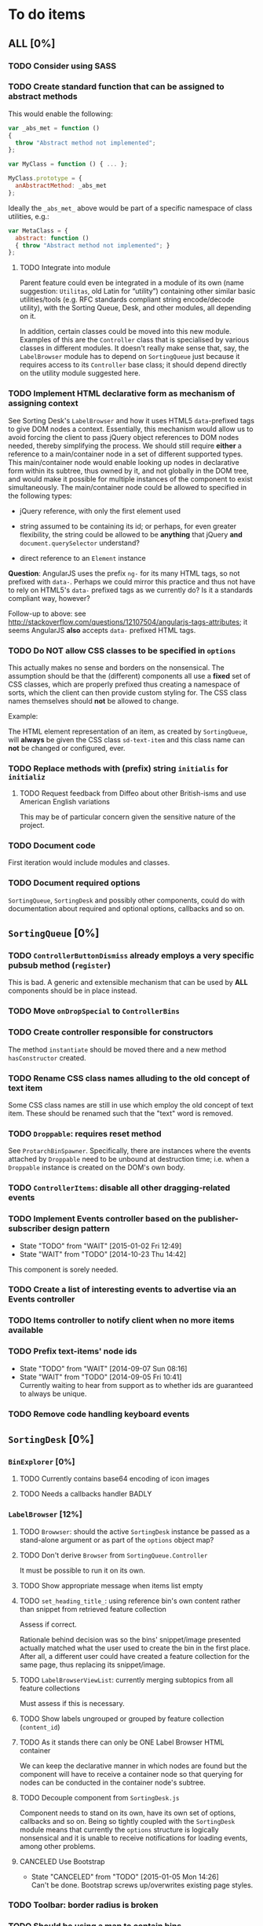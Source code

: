 * To do items
** *ALL* [0%]
*** TODO Consider using SASS
*** TODO Create standard function that can be assigned to abstract methods
This would enable the following:

#+BEGIN_SRC javascript
var _abs_met = function ()
{
  throw "Abstract method not implemented";
};

var MyClass = function () { ... };

MyClass.prototype = {
  anAbstractMethod: _abs_met
};
#+END_SRC

Ideally the =_abs_met_= above would be part of a specific namespace of class utilities, e.g.:

#+BEGIN_SRC javascript
var MetaClass = {
  abstract: function ()
  { throw "Abstract method not implemented"; }
};
#+END_SRC  

**** TODO Integrate into module
Parent feature could even be integrated in a module of its own (name suggestion: =Utilitas=, old Latin for “utility”) containing other similar basic utilities/tools (e.g. RFC standards compliant string encode/decode utility), with the Sorting Queue, Desk, and other modules, all depending on it.

In addition, certain classes could be moved into this new module. Examples of this are the =Controller= class that is specialised by various classes in different modules. It doesn't really make sense that, say, the =LabelBrowser= module has to depend on =SortingQueue= just because it requires access to its =Controller= base class; it should depend directly on the utility module suggested here.

*** TODO Implement HTML declarative form as mechanism of assigning context
See Sorting Desk's =LabelBrowser= and how it uses HTML5 =data=-prefixed tags to give DOM nodes a context. Essentially, this mechanism would allow us to avoid forcing the client to pass jQuery object references to DOM nodes needed, thereby simplifying the process. We should still require *either* a reference to a main/container node in a set of different supported types. This main/container node would enable looking up nodes in declarative form within its subtree, thus owned by it, and not globally in the DOM tree, and would make it possible for multiple instances of the component to exist simultaneously. The main/container node could be allowed to specified in the following types:

+ jQuery reference, with only the first element used
  
+ string assumed to be containing its id; or perhaps, for even greater flexibility, the string could be allowed to be *anything* that jQuery *and* =document.querySelector= understand?
  
+ direct reference to an =Element= instance

*Question*: AngularJS uses the prefix =ng-= for its many HTML tags, so not prefixed with =data-=. Perhaps we could mirror this practice and thus not have to rely on HTML5's =data-= prefixed tags as we currently do? Is it a standards compliant way, however?

Follow-up to above: see http://stackoverflow.com/questions/12107504/angularjs-tags-attributes; it seems AngularJS *also* accepts =data-= prefixed HTML tags.

*** TODO Do *NOT* allow CSS classes to be specified in =options=
This actually makes no sense and borders on the nonsensical. The assumption should be that the (different) components all use a *fixed* set of CSS classes, which are properly prefixed thus creating a namespace of sorts, which the client can then provide custom styling for. The CSS class names themselves should *not* be allowed to change.

Example:

The HTML element representation of an item, as created by =SortingQueue=, will *always* be given the CSS class =sd-text-item= and this class name can *not* be changed or configured, ever.

*** TODO Replace methods with (prefix) string =initialis= for =initializ=

**** TODO Request feedback from Diffeo about other British-isms and use American English variations
This may be of particular concern given the sensitive nature of the project.

*** TODO Document code
First iteration would include modules and classes.

*** TODO Document required options
=SortingQueue=, =SortingDesk= and possibly other components, could do with documentation about required and optional options, callbacks and so on.

** =SortingQueue= [0%]
*** TODO =ControllerButtonDismiss= already employs a very specific pubsub method (=register=)
This is bad. A generic and extensible mechanism that can be used by *ALL* components should be in place instead.

*** TODO Move =onDropSpecial= to =ControllerBins=
*** TODO Create controller responsible for constructors
The method =instantiate= should be moved there and a new method  =hasConstructor= created.

*** TODO Rename CSS class names alluding to the old concept of text item
Some CSS class names are still in use which employ the old concept of text item. These should be renamed such that the "text" word is removed.

*** TODO =Droppable=: requires reset method
See =ProtarchBinSpawner=. Specifically, there are instances where the events attached by =Droppable= need to be unbound at destruction time; i.e. when a =Droppable= instance is created on the DOM's own body.

*** TODO =ControllerItems=: disable all other dragging-related events

*** TODO Implement Events controller based on the publisher-subscriber design pattern
- State "TODO"       from "WAIT"       [2015-01-02 Fri 12:49]
- State "WAIT"       from "TODO"       [2014-10-23 Thu 14:42]

This component is sorely needed.

*** TODO Create a list of interesting events to advertise via an Events controller

*** TODO Items controller to notify client when no more items available

*** TODO Prefix text-items' node ids
- State "TODO"       from "WAIT"       [2014-09-07 Sun 08:16]
- State "WAIT"       from "TODO"       [2014-09-05 Fri 10:41] \\
  Currently waiting to hear from support as to whether ids are guaranteed to always be unique.
  
*** TODO Remove code handling keyboard events
  
** =SortingDesk= [0%]
*** =BinExplorer= [0%]
**** TODO Currently contains base64 encoding of icon images
**** TODO Needs a callbacks handler BADLY

*** =LabelBrowser= [12%]
**** TODO =Browwser=: should the active =SortingDesk= instance be passed as a stand-alone argument or as part of the =options= object map?

**** TODO Don't derive =Browser= from =SortingQueue.Controller=
It must be possible to run it on its own.

**** TODO Show appropriate message when items list empty
**** TODO =set_heading_title_=: using reference bin's own content rather than snippet from retrieved feature collection
Assess if correct.

Rationale behind decision was so the bins' snippet/image presented actually matched what the user used to create the bin in the first place. After all, a different user could have created a feature collection for the same page, thus replacing its snippet/image.

**** TODO =LabelBrowserViewList=: currently merging subtopics from all feature collections
Must assess if this is necessary.

**** TODO Show labels ungrouped or grouped by feature collection (=content_id=)
**** TODO As it stands there can only be ONE Label Browser HTML container
We can keep the declarative manner in which nodes are found but the component will have to receive a container node so that querying for nodes can be conducted in the container node's subtree.

**** TODO Decouple component from =SortingDesk.js=
Component needs to stand on its own, have its own set of options, callbacks and so on. Being so tightly coupled with the =SortingDesk= module means that currently the =options= structure is logically nonsensical and it is unable to receive notifications for loading events, among other problems.

**** CANCELED Use Bootstrap
- State "CANCELED"   from "TODO"       [2015-01-05 Mon 14:26] \\
  Can't be done. Bootstrap screws up/overwrites existing page styles.

*** TODO Toolbar: border radius is broken

*** TODO Should be using a map to contain bins
Also see TODO about folders being kept in an array.

*** TODO Window management class
A class for managing windows used by the different components is needed so as to prevent code duplication. Currently, the components =LabelBrowser= and =BinExplorer= share (duplicate) functionality that ought to be in a specialised class for this purpose.

*** TODO Instantiation of API must pass in Dossier API URL
*** TODO Revisit =options=
Sorter and Label Browser's options reside together but Sorter's options are not prefixed.

*** TODO =options.nodes.add=
Inconsistency: =buttonDismissed= is prefixed but =add= isn't.

*** TODO Assess whether instance should keep reference to =options= object
Should it rely on =SortingQueue= instead?

*** TODO Time to think about decoupling =SortingDesk.js=

*** TODO Throw exception when instantiating if not on valid page
URL of page must have a valid HTTP[S] protocol. Disallow on any other page and throw exception.

*** TODO Allow specialisation of =ControllerButtonDismiss=

*** TODO Tentative: allow =SortingDesk='s constructor to receive a deferred object
Allow the constructor of =SortingDesk= to receive an *optional* deferred object provided, and which is under the responsibility of the user, that can be actioned upon depending on the result of the initialisation sequence.

Ultimately this optional mechanism would allow the client to receive a perfectly timed notification regarding Sorting Desk's initialisation state as and when it happens.

*** TODO =ControllerBinSpawner=: =addManual= can't be supported as it stands
+ API requires knowledge of the bin's =label=.
+ Several TODO annotations have been created regarding this issue.
  
*** TODO Display of the bins should be minimal
Ideally, each bin should look like the item that was first dropped to create that bin.

*** WAIT Implement keyboard auto-repeat with configurable frequency
- State "WAIT"       from "TODO"       [2014-10-15 Wed 13:56] \\
  Probable unwanted feature.
  
*** WAIT Allow bin statements to be edited
- State "WAIT"       from "TODO"       [2014-10-10 Fri 16:11] \\
  This will most likely require involvement of the client via a callback.
- State "TODO"       from "WAIT"       [2014-09-05 Fri 10:42]
- State "WAIT"       from "TODO"       [2014-08-22 Fri 13:24] \\
  Not proceeding with this until it's clear whether bins based on existing text items are even editable.
  
*** WAIT Do not allow duplicate bins
- State "WAIT"       from "CANCELED"   [2014-11-26 Wed 09:09] \\
  Reissuing TODO item as there is validity in the concept.
- State "CANCELED"   from "WAIT"       [2014-09-04 Thu 13:02] \\
  Most likely can't be done reliably.
- State "WAIT"       from "TODO"       [2014-08-22 Fri 12:44] \\
  Specifications aren't clear as to how bins that are based on existing text items
  are created.
  
** Extension [0%]
*** All [100%]
*** Chrome [0%]
**** TODO =Positioner:position=: setting height with added hardcoded margin

**** TODO =Positioner:position=: addressing node by its id
All other nodes are addressed via the `nodes´ object map.

**** TODO Should be using a map to contain folders

**** TODO =Activator=: using an adhoc event subscriber
**** TODO Custom font should really be loaded by a resource manager
See =Ui= constructor, before =get-meta= message is sent.

**** TODO Do not show activator when not on valid page
URL of page must have a valid HTTP[S] protocol. Disallow on any other page.

**** TODO [#A] Add option: Dossier stack API URL
** API [0%]
*** All [0%]
**** TODO Move all API-related files into respective component directory

**** TODO Add timeout to AJAX calls

*** Live [0%]
**** TODO Place methods in relevant namespaces
For instance all methods pertaining to feature collection should be in a `fc´ or `featureCollection´ namespace of their own.

**** TODO Force clients of the =Api= module to instantiate it
As it stands, the =Api= module can only be used by one client at a time.

**** TODO Remove bypass of =DossierJS.SortingQueueItems.prototype._moreTexts=
The bypass was created do deliver items in the format expected by =SortingQueue= but this should instead be integrated in DossierJS. Better still, IMHO, would be to integrate what is now the =SortingQueueItems= class in =Api=.

** Mock [100%]

** Examples [0%]
*** TODO Fix broken examples

*** WAIT Create examples [0%]
- State "WAIT"       from "TODO"       [2014-11-25 Tue 06:39] \\
  Not a priority at the moment.
  
**** TODO No content ids

** CSS [0%]
*** TODO Ensure CSS contained by Sorting Desk and Queue components is (still) valid
Many changes have been made which must have surely affected the CSS.

** Tests [0%]
*** TODO instance: ensure reset doesn't run twice

*** TODO instance: require =visibleItems= to be greater than 0

*** TODO callbacks: removed test for =renderAddButton=

*** TODO callbacks: removed test for =renderPrimaryBin=

*** TODO callbacks: removed test for =renderSecondaryBin=

*** TODO callbacks: removed test for =addPrimarySubBin=

*** TODO callbacks: removed test for =addSecondaryBin=

*** TODO interface: ensure 'bin add' button is created prior to using it

*** TODO interface: ensure correct number of sub-bins are created

*** TODO interface: removed test for adding of sub-bin

** Unclassified
*** TODO Revamp errors returned via promises to include error *codes*
It is easier for programs to process errors if they are given as a code. Errors in human natural language are only useful to humans, not programs.

*** TODO Review data structures
This includes =Sorting Desk='s bin data structure and =Sorting Queue='s item
data structure. Changes to any of the components will require updating the
different API and example source files, as well as dossier.js .

For instance, Sorting Queue expects an item to be composed of the following properties:

+ =raw=: reference to raw structure; probably not needed
+ =node_id=: the item's id
+ =name=: (a sort of) label/tag
+ =url=: URL to point =name= above to
+ =text=: actual item content
+ =title=: optional; appended to =name= above

The above could instead be:

+ =id=
+ =label= (or =tag=)
  - =name=
  - =title=
  - =url=
+ =text=

A similar discussion could be had regarding bins' data structure.

*** TODO Employ use of classes to identify hover state and possibly others
This is meant to resolve the problem that parent elements can't be styled depending on mouse state, such as =:hover=, when nested elements are used. The only way to reliably solve this problem is to rely on CSS classes to signal mouse states.

*** WAIT Resolve all annotated TODO items
- State "WAIT"       from "TODO"       [2014-10-15 Wed 13:57] \\
  To be done when Sorting Desk has reached a significant milestone.
  
*** WAIT Implement user notifications
- State "WAIT"       from "CANCELED"   [2014-11-26 Wed 09:08] \\
  Requires explicit approval.
- State "CANCELED"   from "WAIT"       [2014-10-09 Thu 10:43] \\
  This will have to be implemented by the client via notification of events. Not Sorting Desk's concern.
- State "WAIT"       from "TODO"       [2014-09-05 Fri 11:21] \\
  Need further information.
A mechanism for displaying notifications to the user is needed for the purpose
of providing feedback, in particular in the cases when a user action is invalid
and results in an error.

* Bugs [0%]
** TODO When items' DIV is selected, scrolling with keyboard both selects next item as well as scroll the DIV contents
Scrolling on the items' DIV container must be suppressed.

Note that this might not be possible if the browser does not allow control over the HTML element's focus.

** TODO Wrong items are selected when a list of items contains duplicate items
A possible solution for this is to append a timestamp to each item's id. Even though each HTML node's id would be unique, they would each refer to the same item datum.

** TODO =Droppable=: =reset= clearing *all* events
This could be undesirable since all the events attached to the element are cleared, including any events the client may have set up.
